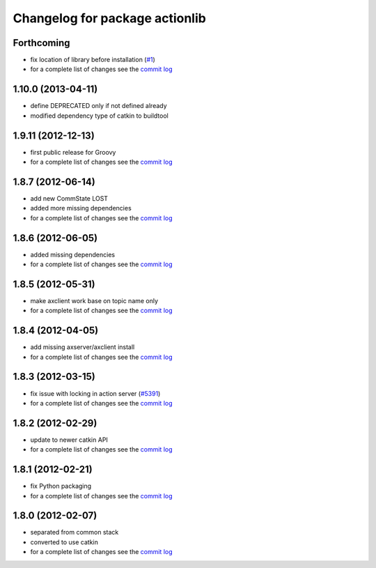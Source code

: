^^^^^^^^^^^^^^^^^^^^^^^^^^^^^^^
Changelog for package actionlib
^^^^^^^^^^^^^^^^^^^^^^^^^^^^^^^

Forthcoming
-----------
* fix location of library before installation (`#1 <https://github.com/ros/actionlib/issues/1>`_)
* for a complete list of changes see the `commit log <https://github.com/ros/actionlib/compare/1.10.0...hydro-devel>`_

1.10.0 (2013-04-11)
-------------------
* define DEPRECATED only if not defined already
* modified dependency type of catkin to buildtool

1.9.11 (2012-12-13)
-------------------
* first public release for Groovy
* for a complete list of changes see the `commit log <https://github.com/ros/actionlib/compare/1.8.7...1.9.11>`_

1.8.7 (2012-06-14)
------------------
* add new CommState LOST
* added more missing dependencies
* for a complete list of changes see the `commit log <https://github.com/ros/actionlib/compare/1.8.6...1.8.7>`_

1.8.6 (2012-06-05)
------------------
* added missing dependencies
* for a complete list of changes see the `commit log <https://github.com/ros/actionlib/compare/1.8.5...1.8.6>`_

1.8.5 (2012-05-31)
------------------
* make axclient work base on topic name only
* for a complete list of changes see the `commit log <https://github.com/ros/actionlib/compare/1.8.4...1.8.5>`_

1.8.4 (2012-04-05)
------------------
* add missing axserver/axclient install
* for a complete list of changes see the `commit log <https://github.com/ros/actionlib/compare/1.8.3...1.8.4>`_

1.8.3 (2012-03-15)
------------------
* fix issue with locking in action server (`#5391 <https://code.ros.org/trac/ros-pkg/ticket/5391>`_)
* for a complete list of changes see the `commit log <https://github.com/ros/actionlib/compare/1.8.2...1.8.3>`_

1.8.2 (2012-02-29)
------------------
* update to newer catkin API
* for a complete list of changes see the `commit log <https://github.com/ros/actionlib/compare/1.8.1...1.8.2>`_

1.8.1 (2012-02-21)
------------------
* fix Python packaging
* for a complete list of changes see the `commit log <https://github.com/ros/actionlib/compare/1.8.0...1.8.1>`_

1.8.0 (2012-02-07)
------------------
* separated from common stack
* converted to use catkin
* for a complete list of changes see the `commit log <https://github.com/ros/actionlib/compare/1.7.5...1.8.0>`_
